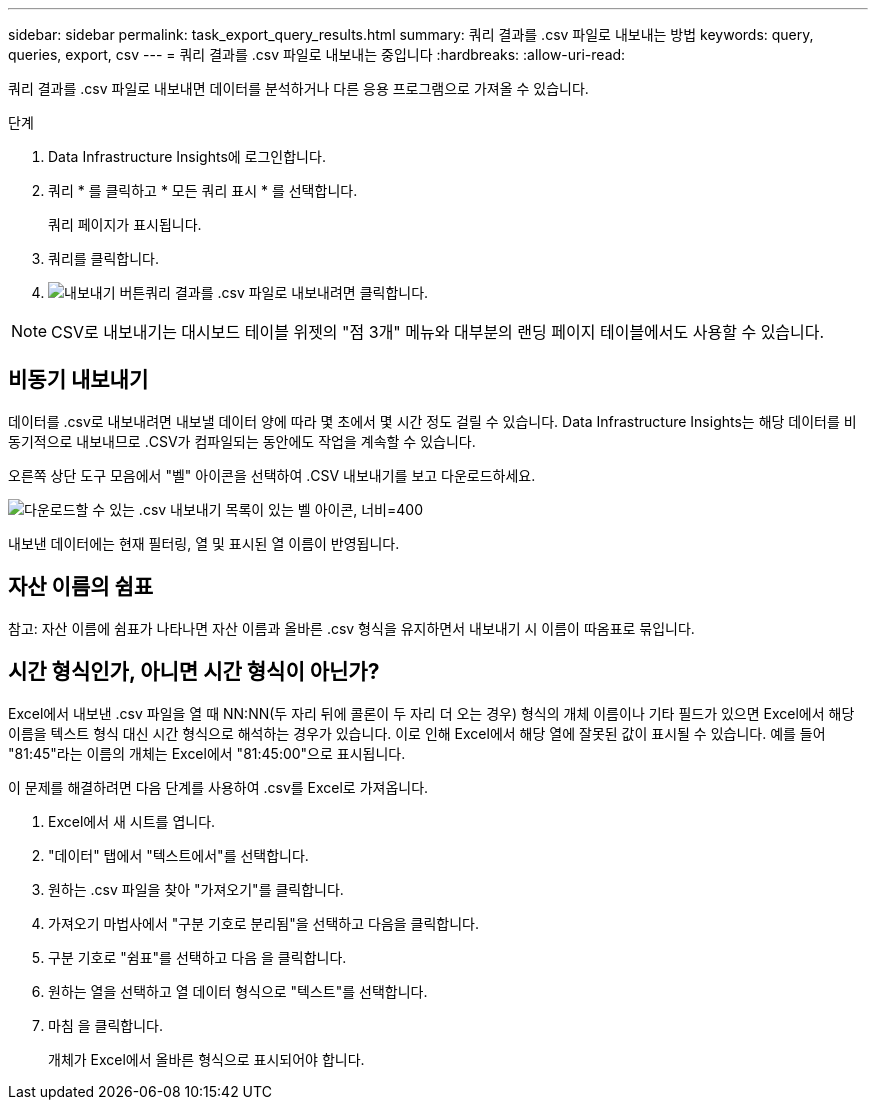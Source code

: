 ---
sidebar: sidebar 
permalink: task_export_query_results.html 
summary: 쿼리 결과를 .csv 파일로 내보내는 방법 
keywords: query, queries, export, csv 
---
= 쿼리 결과를 .csv 파일로 내보내는 중입니다
:hardbreaks:
:allow-uri-read: 


[role="lead"]
쿼리 결과를 .csv 파일로 내보내면 데이터를 분석하거나 다른 응용 프로그램으로 가져올 수 있습니다.

.단계
. Data Infrastructure Insights에 로그인합니다.
. 쿼리 * 를 클릭하고 * 모든 쿼리 표시 * 를 선택합니다.
+
쿼리 페이지가 표시됩니다.

. 쿼리를 클릭합니다.
. image:ExportButton.png["내보내기 버튼"]쿼리 결과를 .csv 파일로 내보내려면 클릭합니다.



NOTE: CSV로 내보내기는 대시보드 테이블 위젯의 "점 3개" 메뉴와 대부분의 랜딩 페이지 테이블에서도 사용할 수 있습니다.



== 비동기 내보내기

데이터를 .csv로 내보내려면 내보낼 데이터 양에 따라 몇 초에서 몇 시간 정도 걸릴 수 있습니다. Data Infrastructure Insights는 해당 데이터를 비동기적으로 내보내므로 .CSV가 컴파일되는 동안에도 작업을 계속할 수 있습니다.

오른쪽 상단 도구 모음에서 "벨" 아이콘을 선택하여 .CSV 내보내기를 보고 다운로드하세요.

image:csv_export_async.png["다운로드할 수 있는 .csv 내보내기 목록이 있는 벨 아이콘, 너비=400"]

내보낸 데이터에는 현재 필터링, 열 및 표시된 열 이름이 반영됩니다.



== 자산 이름의 쉼표

참고: 자산 이름에 쉼표가 나타나면 자산 이름과 올바른 .csv 형식을 유지하면서 내보내기 시 이름이 따옴표로 묶입니다.



== 시간 형식인가, 아니면 시간 형식이 아닌가?

Excel에서 내보낸 .csv 파일을 열 때 NN:NN(두 자리 뒤에 콜론이 두 자리 더 오는 경우) 형식의 개체 이름이나 기타 필드가 있으면 Excel에서 해당 이름을 텍스트 형식 대신 시간 형식으로 해석하는 경우가 있습니다. 이로 인해 Excel에서 해당 열에 잘못된 값이 표시될 수 있습니다. 예를 들어 "81:45"라는 이름의 개체는 Excel에서 "81:45:00"으로 표시됩니다.

이 문제를 해결하려면 다음 단계를 사용하여 .csv를 Excel로 가져옵니다.

. Excel에서 새 시트를 엽니다.
. "데이터" 탭에서 "텍스트에서"를 선택합니다.
. 원하는 .csv 파일을 찾아 "가져오기"를 클릭합니다.
. 가져오기 마법사에서 "구분 기호로 분리됨"을 선택하고 다음을 클릭합니다.
. 구분 기호로 "쉼표"를 선택하고 다음 을 클릭합니다.
. 원하는 열을 선택하고 열 데이터 형식으로 "텍스트"를 선택합니다.
. 마침 을 클릭합니다.
+
개체가 Excel에서 올바른 형식으로 표시되어야 합니다.


